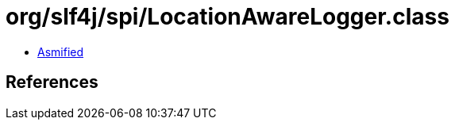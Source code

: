 = org/slf4j/spi/LocationAwareLogger.class

 - link:LocationAwareLogger-asmified.java[Asmified]

== References

